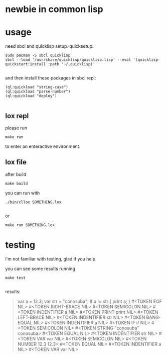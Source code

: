 * newbie in common lisp
* usage
need sbcl and quicklisp setup.
quicksetup:
#+begin_src fish
sudo pacman -S sbcl quicklisp
sbcl --load '/usr/share/quicklisp/quicklisp.lisp' --eval '(quicklisp-quickstart:install :path "~/.quicklisp)'

#+end_src
and then install these packages in sbcl repl:
#+begin_src common-lisp
(ql:quickload "string-case")
(ql:quickload "parse-number")
(ql:quickload "deploy")

#+end_src

** lox repl
please run
#+begin_src fish
make run
#+end_src
to enter an enteractive environment.

** lox file
after build
#+begin_src fish
make build
#+end_src
you can run with
#+begin_src fish
./bin/cllox SOMETHING.lox

#+end_src
or
#+begin_src fish
make run SOMETHING.lox
#+end_src

* testing
i'm not familiar with testing, glad if you help.

you can see some results running
#+begin_src fish
make test

#+end_src

results:
#+begin_quote
var a = 12.3;
var str = "conosuba";
if a != str {
  print a;
}
#<TOKEN EOF  NIL> #<TOKEN RIGHT-BRACE  NIL> #<TOKEN SEMICOLON  NIL> #<TOKEN INDENTIFIER a NIL> #<TOKEN PRINT print NIL> #<TOKEN LEFT-BRACE  NIL> #<TOKEN INDENTIFIER str NIL> #<TOKEN BANG-EQUAL  NIL> #<TOKEN INDENTIFIER a NIL> #<TOKEN IF if NIL> #<TOKEN SEMICOLON  NIL> #<TOKEN STRING "conosuba" conosuba> #<TOKEN EQUAL  NIL> #<TOKEN INDENTIFIER str NIL> #<TOKEN VAR var NIL> #<TOKEN SEMICOLON  NIL> #<TOKEN NUMBER 12.3 12.3> #<TOKEN EQUAL  NIL> #<TOKEN INDENTIFIER a NIL> #<TOKEN VAR var NIL> 
#+end_quote
